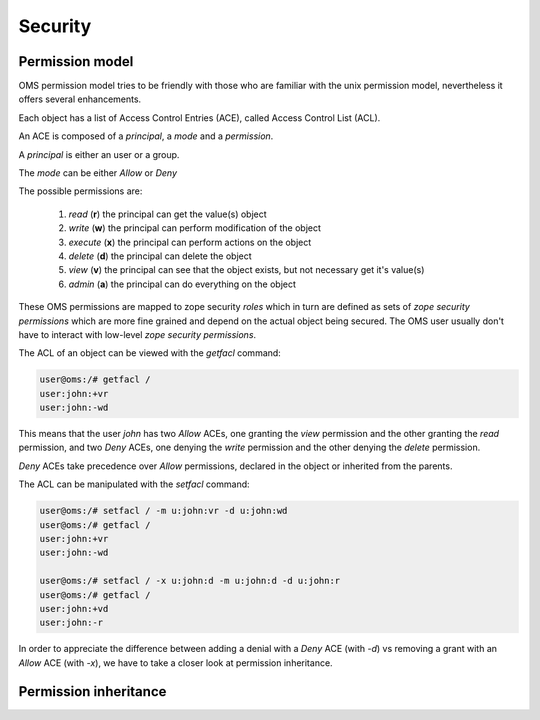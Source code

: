 Security
========

Permission model
----------------

OMS permission model tries to be friendly with those who are familiar with the unix permission model, nevertheless
it offers several enhancements.

Each object has a list of Access Control Entries (ACE), called Access Control List (ACL).

An ACE is composed of a `principal`, a `mode`  and a `permission`.

A `principal` is either an user or a group.

The `mode` can be either *Allow* or *Deny*

The possible permissions are:

    #) `read` (**r**) the principal can get the value(s) object

    #) `write` (**w**) the principal can perform modification of the object

    #) `execute` (**x**) the principal can perform actions on the object

    #) `delete` (**d**) the principal can delete the object

    #) `view` (**v**) the principal can see that the object exists, but not necessary get it's value(s)

    #) `admin` (**a**) the principal can do everything on the object

These OMS permissions are mapped to zope security `roles` which in turn are defined as sets of 
`zope security permissions` which are more fine grained and depend on the actual object being secured.
The OMS user usually don't have to interact with low-level `zope security permissions`.

The ACL of an object can be viewed with the `getfacl` command:

.. code-block:: sh

  user@oms:/# getfacl /
  user:john:+vr
  user:john:-wd

This means that the user `john` has two `Allow` ACEs, one granting the `view` permission and the other granting the `read` permission,
and two `Deny` ACEs, one denying the `write` permission and the other denying the `delete` permission.

`Deny` ACEs take precedence over `Allow` permissions, declared in the object or inherited from the parents.

The ACL can be manipulated with the `setfacl` command:

.. code-block:: sh

  user@oms:/# setfacl / -m u:john:vr -d u:john:wd
  user@oms:/# getfacl /
  user:john:+vr
  user:john:-wd

  user@oms:/# setfacl / -x u:john:d -m u:john:d -d u:john:r
  user@oms:/# getfacl /
  user:john:+vd
  user:john:-r

In order to appreciate the difference between adding a denial with a  `Deny` ACE (with `-d`) 
vs removing a grant with an `Allow` ACE (with `-x`), we have to take a closer look at permission inheritance.

Permission inheritance
----------------------


